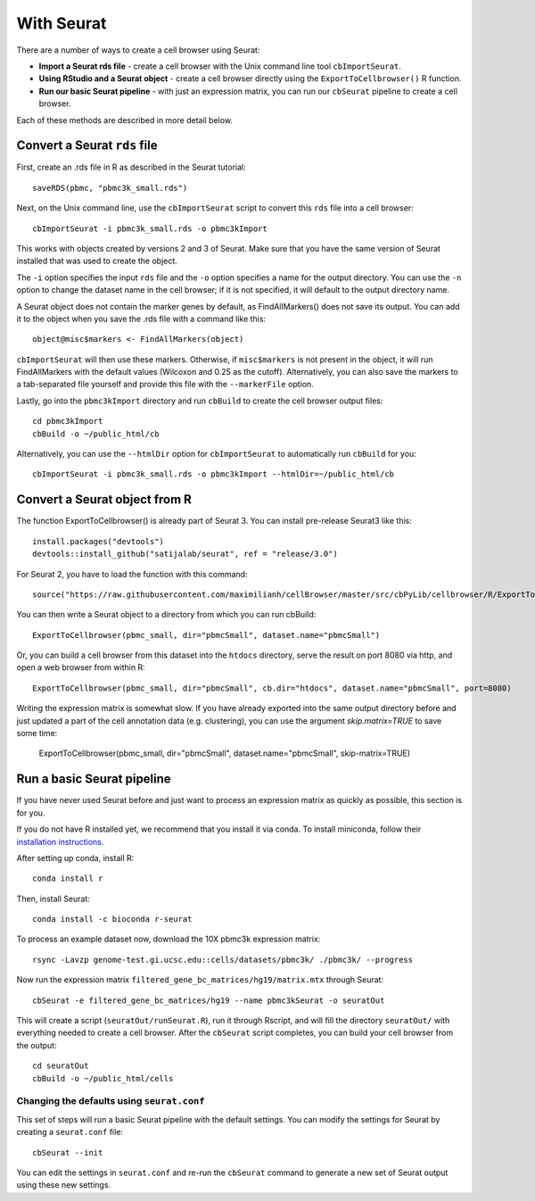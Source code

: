 With Seurat
-----------

There are a number of ways to create a cell browser using Seurat:

* **Import a Seurat rds file** - create a cell browser with the Unix command line tool ``cbImportSeurat``.
* **Using RStudio and a Seurat object** - create a cell browser directly using the ``ExportToCellbrowser()`` R function. 
* **Run our basic Seurat pipeline** - with just an expression matrix, you can run our ``cbSeurat`` pipeline to create a cell browser.

Each of these methods are described in more detail below.

Convert a Seurat ``rds`` file
^^^^^^^^^^^^^^^^^^^^^^^^^^^^^

First, create an .rds file in R as described in the Seurat tutorial::

    saveRDS(pbmc, "pbmc3k_small.rds")

Next, on the Unix command line, use the ``cbImportSeurat`` script to convert this ``rds``
file into a cell browser::

    cbImportSeurat -i pbmc3k_small.rds -o pbmc3kImport

This works with objects created by versions 2 and 3 of Seurat. Make sure that you have the same version of Seurat installed that was used to create the object.

The ``-i`` option specifies the input ``rds`` file and the ``-o`` option specifies a name for the output
directory. You can use the ``-n`` option to change the dataset name in the cell browser;
if it is not specified, it will default to the output directory name.

A Seurat object does not contain the marker genes by default, as FindAllMarkers() does not save its output.
You can add it to the object when you save the .rds file with a command like this::

    object@misc$markers <- FindAllMarkers(object)

``cbImportSeurat`` will then use these markers. Otherwise, if ``misc$markers`` is not present in the object, it will
run FindAllMarkers with the default values (Wilcoxon and 0.25 as the cutoff). Alternatively, you can also save the markers
to a tab-separated file yourself and provide this file with the ``--markerFile`` option.

Lastly, go into the ``pbmc3kImport`` directory and run ``cbBuild`` to create the cell browser
output files::

    cd pbmc3kImport
    cbBuild -o ~/public_html/cb
    
Alternatively, you can use the ``--htmlDir`` option for ``cbImportSeurat`` to automatically run ``cbBuild`` for you::

    cbImportSeurat -i pbmc3k_small.rds -o pbmc3kImport --htmlDir=~/public_html/cb

Convert a Seurat object from R
^^^^^^^^^^^^^^^^^^^^^^^^^^^^^^

The function ExportToCellbrowser() is already part of Seurat 3. You can install pre-release Seurat3 like this::

    install.packages("devtools")
    devtools::install_github("satijalab/seurat", ref = "release/3.0")

For Seurat 2, you have to load the function with this command::

    source("https://raw.githubusercontent.com/maximilianh/cellBrowser/master/src/cbPyLib/cellbrowser/R/ExportToCellbrowser-seurat2.R")

You can then write a Seurat object to a directory from which you can run cbBuild::

    ExportToCellbrowser(pbmc_small, dir="pbmcSmall", dataset.name="pbmcSmall")

Or, you can build a cell browser from this dataset into the ``htdocs`` directory,
serve the result on port 8080 via http, and open a web browser from within R::

    ExportToCellbrowser(pbmc_small, dir="pbmcSmall", cb.dir="htdocs", dataset.name="pbmcSmall", port=8080)

Writing the expression matrix is somewhat slow. If you have already exported into the same 
output directory before and just updated a part of the cell annotation data
(e.g. clustering), you can use the argument *skip.matrix=TRUE* to save some
time:

    ExportToCellbrowser(pbmc_small, dir="pbmcSmall", dataset.name="pbmcSmall", skip-matrix=TRUE)

Run a basic Seurat pipeline
^^^^^^^^^^^^^^^^^^^^^^^^^^^

If you have never used Seurat before and just want to process an expression matrix
as quickly as possible, this section is for you.

If you do not have R installed yet, we recommend that you install it via conda.
To install miniconda, follow their `installation instructions <https://conda.io/projects/conda/en/latest/user-guide/install/index.html#regular-installation>`_.

After setting up conda, install R::

    conda install r

Then, install Seurat::

    conda install -c bioconda r-seurat 

To process an example dataset now, download the 10X pbmc3k expression matrix::

    rsync -Lavzp genome-test.gi.ucsc.edu::cells/datasets/pbmc3k/ ./pbmc3k/ --progress

Now run the expression matrix ``filtered_gene_bc_matrices/hg19/matrix.mtx`` through
Seurat::

    cbSeurat -e filtered_gene_bc_matrices/hg19 --name pbmc3kSeurat -o seuratOut 

This will create a script (``seuratOut/runSeurat.R``), run it through Rscript, and
will fill the directory ``seuratOut/`` with everything needed to create a cell
browser. After the ``cbSeurat`` script completes, you can build your cell browser from the output::

    cd seuratOut
    cbBuild -o ~/public_html/cells

Changing the defaults using ``seurat.conf``
""""""""

This set of steps will run a basic Seurat pipeline with the default settings. You can
modify the settings for Seurat by creating a ``seurat.conf`` file::

    cbSeurat --init

You can edit the settings in ``seurat.conf`` and re-run the ``cbSeurat`` command to
generate a new set of Seurat output using these new settings. 
